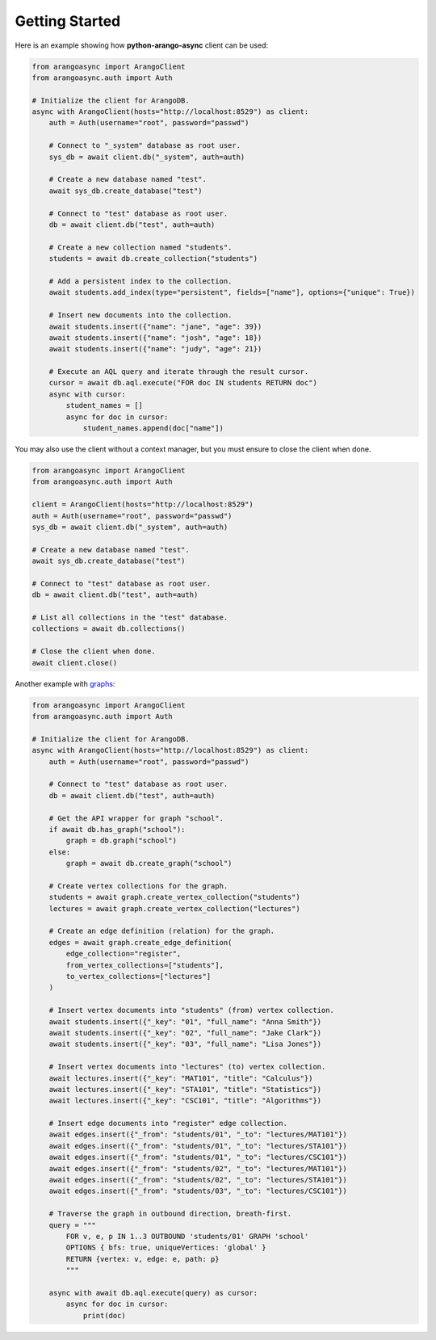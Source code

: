 Getting Started
---------------

Here is an example showing how **python-arango-async** client can be used:

.. code-block:: python

    from arangoasync import ArangoClient
    from arangoasync.auth import Auth

    # Initialize the client for ArangoDB.
    async with ArangoClient(hosts="http://localhost:8529") as client:
        auth = Auth(username="root", password="passwd")

        # Connect to "_system" database as root user.
        sys_db = await client.db("_system", auth=auth)

        # Create a new database named "test".
        await sys_db.create_database("test")

        # Connect to "test" database as root user.
        db = await client.db("test", auth=auth)

        # Create a new collection named "students".
        students = await db.create_collection("students")

        # Add a persistent index to the collection.
        await students.add_index(type="persistent", fields=["name"], options={"unique": True})

        # Insert new documents into the collection.
        await students.insert({"name": "jane", "age": 39})
        await students.insert({"name": "josh", "age": 18})
        await students.insert({"name": "judy", "age": 21})

        # Execute an AQL query and iterate through the result cursor.
        cursor = await db.aql.execute("FOR doc IN students RETURN doc")
        async with cursor:
            student_names = []
            async for doc in cursor:
                student_names.append(doc["name"])

You may also use the client without a context manager, but you must ensure to close the client when done.

.. code-block:: python

    from arangoasync import ArangoClient
    from arangoasync.auth import Auth

    client = ArangoClient(hosts="http://localhost:8529")
    auth = Auth(username="root", password="passwd")
    sys_db = await client.db("_system", auth=auth)

    # Create a new database named "test".
    await sys_db.create_database("test")

    # Connect to "test" database as root user.
    db = await client.db("test", auth=auth)

    # List all collections in the "test" database.
    collections = await db.collections()

    # Close the client when done.
    await client.close()

Another example with `graphs`_:

.. _graphs: https://docs.arangodb.com/stable/graphs/

.. code-block:: python

    from arangoasync import ArangoClient
    from arangoasync.auth import Auth

    # Initialize the client for ArangoDB.
    async with ArangoClient(hosts="http://localhost:8529") as client:
        auth = Auth(username="root", password="passwd")

        # Connect to "test" database as root user.
        db = await client.db("test", auth=auth)

        # Get the API wrapper for graph "school".
        if await db.has_graph("school"):
            graph = db.graph("school")
        else:
            graph = await db.create_graph("school")

        # Create vertex collections for the graph.
        students = await graph.create_vertex_collection("students")
        lectures = await graph.create_vertex_collection("lectures")

        # Create an edge definition (relation) for the graph.
        edges = await graph.create_edge_definition(
            edge_collection="register",
            from_vertex_collections=["students"],
            to_vertex_collections=["lectures"]
        )

        # Insert vertex documents into "students" (from) vertex collection.
        await students.insert({"_key": "01", "full_name": "Anna Smith"})
        await students.insert({"_key": "02", "full_name": "Jake Clark"})
        await students.insert({"_key": "03", "full_name": "Lisa Jones"})

        # Insert vertex documents into "lectures" (to) vertex collection.
        await lectures.insert({"_key": "MAT101", "title": "Calculus"})
        await lectures.insert({"_key": "STA101", "title": "Statistics"})
        await lectures.insert({"_key": "CSC101", "title": "Algorithms"})

        # Insert edge documents into "register" edge collection.
        await edges.insert({"_from": "students/01", "_to": "lectures/MAT101"})
        await edges.insert({"_from": "students/01", "_to": "lectures/STA101"})
        await edges.insert({"_from": "students/01", "_to": "lectures/CSC101"})
        await edges.insert({"_from": "students/02", "_to": "lectures/MAT101"})
        await edges.insert({"_from": "students/02", "_to": "lectures/STA101"})
        await edges.insert({"_from": "students/03", "_to": "lectures/CSC101"})

        # Traverse the graph in outbound direction, breath-first.
        query = """
            FOR v, e, p IN 1..3 OUTBOUND 'students/01' GRAPH 'school'
            OPTIONS { bfs: true, uniqueVertices: 'global' }
            RETURN {vertex: v, edge: e, path: p}
            """

        async with await db.aql.execute(query) as cursor:
            async for doc in cursor:
                print(doc)
